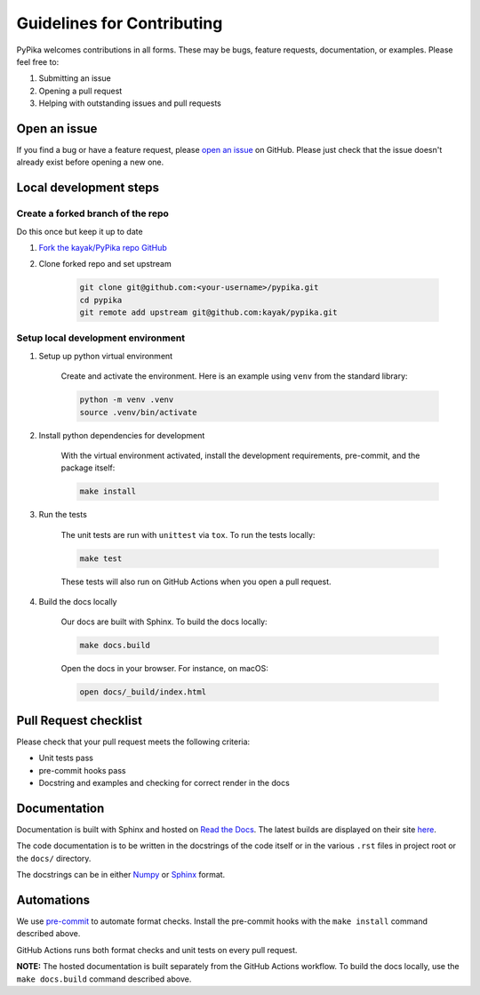 Guidelines for Contributing
===========================

PyPika welcomes contributions in all forms. These may be bugs, feature requests, documentation, or examples. Please feel free to:

#. Submitting an issue
#. Opening a pull request
#. Helping with outstanding issues and pull requests 

Open an issue
-------------

If you find a bug or have a feature request, please `open an issue <https://github.com/kayak/pypika/issues>`_ on GitHub. Please just check that the issue doesn't already exist before opening a new one.

Local development steps
-----------------------

Create a forked branch of the repo
^^^^^^^^^^^^^^^^^^^^^^^^^^^^^^^^^^

Do this once but keep it up to date

#. `Fork the kayak/PyPika repo GitHub <https://github.com/kayak/pypika/fork>`_
#. Clone forked repo and set upstream

    .. code-block:: bash

        git clone git@github.com:<your-username>/pypika.git
        cd pypika
        git remote add upstream git@github.com:kayak/pypika.git

Setup local development environment
^^^^^^^^^^^^^^^^^^^^^^^^^^^^^^^^^^^

#. Setup up python virtual environment

    Create and activate the environment. Here is an example using ``venv`` from the standard library:

    .. code-block:: bash

        python -m venv .venv
        source .venv/bin/activate

#. Install python dependencies for development

    With the virtual environment activated, install the development requirements, pre-commit, and the package itself:

    .. code-block:: bash

        make install

#. Run the tests

    The unit tests are run with ``unittest`` via ``tox``. To run the tests locally:

    .. code-block:: bash 

        make test

    These tests will also run on GitHub Actions when you open a pull request.

#. Build the docs locally

    Our docs are built with Sphinx. To build the docs locally:

    .. code-block:: bash 

        make docs.build

    Open the docs in your browser. For instance, on macOS:

    .. code-block:: bash

        open docs/_build/index.html

Pull Request checklist
----------------------

Please check that your pull request meets the following criteria:

- Unit tests pass
- pre-commit hooks pass
- Docstring and examples and checking for correct render in the docs

Documentation
-------------

Documentation is built with Sphinx and hosted on `Read the Docs <https://pypika.readthedocs.io/en/latest/>`_. The latest builds are displayed on their site `here <https://readthedocs.org/projects/pypika/builds/>`_.

The code documentation is to be written in the docstrings of the code itself or in the various ``.rst`` files in project root or the ``docs/`` directory.

The docstrings can be in either `Numpy <https://numpydoc.readthedocs.io/en/latest/format.html>`_ or `Sphinx <https://sphinx-rtd-tutorial.readthedocs.io/en/latest/docstrings.html>`_ format.

Automations
-----------

We use `pre-commit <https://pre-commit.com/>`_ to automate format checks. Install the pre-commit hooks with the ``make install`` command described above.

GitHub Actions runs both format checks and unit tests on every pull request.

**NOTE:** The hosted documentation is built separately from the GitHub Actions workflow. To build the docs locally, use the ``make docs.build`` command described above.